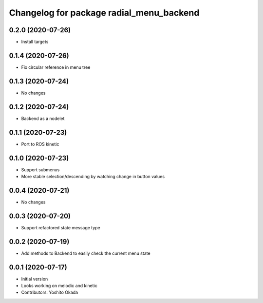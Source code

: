 ^^^^^^^^^^^^^^^^^^^^^^^^^^^^^^^^^^^^^^^^^
Changelog for package radial_menu_backend
^^^^^^^^^^^^^^^^^^^^^^^^^^^^^^^^^^^^^^^^^

0.2.0 (2020-07-26)
------------------
* Install targets

0.1.4 (2020-07-26)
------------------
* Fix circular reference in menu tree

0.1.3 (2020-07-24)
------------------
* No changes

0.1.2 (2020-07-24)
------------------
* Backend as a nodelet

0.1.1 (2020-07-23)
------------------
* Port to ROS kinetic

0.1.0 (2020-07-23)
------------------
* Support submenus
* More stable selection/descending by watching change in button values

0.0.4 (2020-07-21)
------------------
* No changes

0.0.3 (2020-07-20)
------------------
* Support refactored state message type

0.0.2 (2020-07-19)
------------------
* Add methods to Backend to easily check the current menu state

0.0.1 (2020-07-17)
------------------
* Initial version
* Looks working on melodic and kinetic
* Contributors: Yoshito Okada
